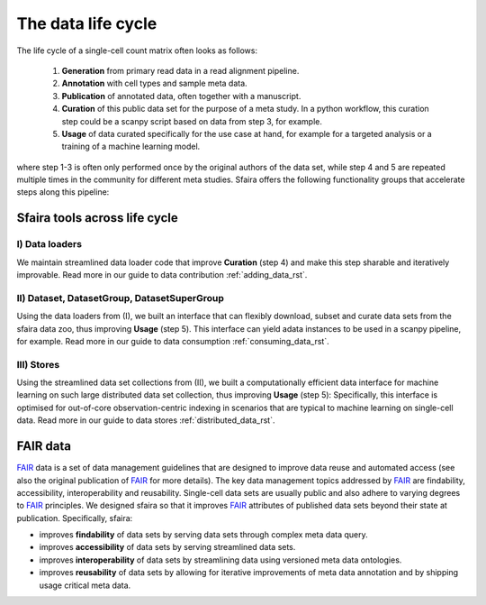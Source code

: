 .. _data_life_cycle_rst:

The data life cycle
===================

The life cycle of a single-cell count matrix often looks as follows:

    1. **Generation** from primary read data in a read alignment pipeline.
    2. **Annotation** with cell types and sample meta data.
    3. **Publication** of annotated data, often together with a manuscript.
    4. **Curation** of this public data set for the purpose of a meta study. In a python workflow, this curation step could be a scanpy script based on data from step 3, for example.
    5. **Usage** of data curated specifically for the use case at hand, for example for a targeted analysis or a training of a machine learning model.

where step 1-3 is often only performed once by the original authors of the data set,
while step 4 and 5 are repeated multiple times in the community for different meta studies.
Sfaira offers the following functionality groups that accelerate steps along this pipeline:

Sfaira tools across life cycle
------------------------------

I) Data loaders
~~~~~~~~~~~~~~~
We maintain streamlined data loader code that improve **Curation** (step 4) and make this step sharable and iteratively improvable.
Read more in our guide to data contribution :ref:`adding_data_rst`.

II) Dataset, DatasetGroup, DatasetSuperGroup
~~~~~~~~~~~~~~~~~~~~~~~~~~~~~~~~~~~~~~~~~~~~
Using the data loaders from (I), we built an interface that can flexibly download, subset and curate data sets from the sfaira data zoo, thus improving **Usage** (step 5).
This interface can yield adata instances to be used in a scanpy pipeline, for example.
Read more in our guide to data consumption :ref:`consuming_data_rst`.

III) Stores
~~~~~~~~~~~
Using the streamlined data set collections from (II), we built a computationally efficient data interface for machine learning on such large distributed data set collection, thus improving **Usage** (step 5):
Specifically, this interface is optimised for out-of-core observation-centric indexing in scenarios that are typical to machine learning on single-cell data.
Read more in our guide to data stores :ref:`distributed_data_rst`.

FAIR data
---------

FAIR_ data is a set of data management guidelines that are designed to improve data reuse and automated access
(see also the original publication of FAIR_ for more details).
The key data management topics addressed by FAIR_ are findability, accessibility, interoperability and reusability.
Single-cell data sets are usually public and also adhere to varying degrees to FAIR_ principles.
We designed sfaira so that it improves FAIR_ attributes of published data sets beyond their state at publication.
Specifically, sfaira:

- improves **findability** of data sets by serving data sets through complex meta data query.
- improves **accessibility** of data sets by serving streamlined data sets.
- improves **interoperability** of data sets by streamlining data using versioned meta data ontologies.
- improves **reusability** of data sets by allowing for iterative improvements of meta data annotation and by shipping usage critical meta data.

.. _FAIR: https://www.ncbi.nlm.nih.gov/pmc/articles/PMC4792175/

